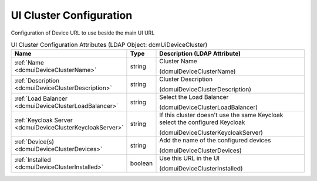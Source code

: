 UI Cluster Configuration
========================
Configuration of Device URL to use beside the main UI URL

.. tabularcolumns:: |p{4cm}|l|p{8cm}|
.. csv-table:: UI Cluster Configuration Attributes (LDAP Object: dcmUiDeviceCluster)
    :header: Name, Type, Description (LDAP Attribute)
    :widths: 23, 7, 70

    "
    .. _dcmuiDeviceClusterName:

    :ref:`Name <dcmuiDeviceClusterName>`",string,"Cluster Name

    (dcmuiDeviceClusterName)"
    "
    .. _dcmuiDeviceClusterDescription:

    :ref:`Description <dcmuiDeviceClusterDescription>`",string,"Cluster Description

    (dcmuiDeviceClusterDescription)"
    "
    .. _dcmuiDeviceClusterLoadBalancer:

    :ref:`Load Balancer <dcmuiDeviceClusterLoadBalancer>`",string,"Select the Load Balancer

    (dcmuiDeviceClusterLoadBalancer)"
    "
    .. _dcmuiDeviceClusterKeycloakServer:

    :ref:`Keycloak Server <dcmuiDeviceClusterKeycloakServer>`",string,"If this cluster doesn't use the same Keycloak select the configured Keycloak

    (dcmuiDeviceClusterKeycloakServer)"
    "
    .. _dcmuiDeviceClusterDevices:

    :ref:`Device(s) <dcmuiDeviceClusterDevices>`",string,"Add the name of the configured devices

    (dcmuiDeviceClusterDevices)"
    "
    .. _dcmuiDeviceClusterInstalled:

    :ref:`Installed <dcmuiDeviceClusterInstalled>`",boolean,"Use this URL in the UI

    (dcmuiDeviceClusterInstalled)"
